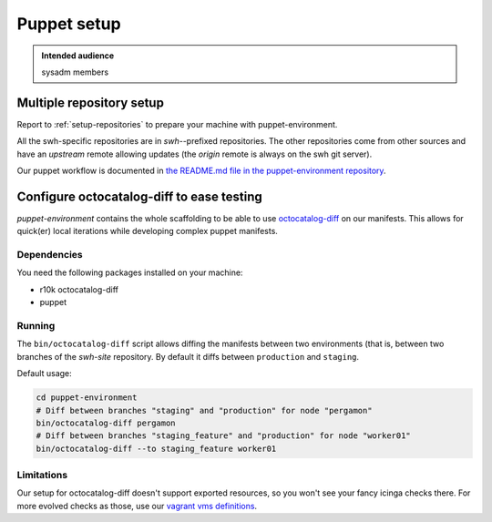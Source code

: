.. _puppet-setup:

Puppet setup
============

.. admonition:: Intended audience
   :class: important

   sysadm members

.. _puppet_multiple_repository_setup:

Multiple repository setup
-------------------------

Report to :ref:`setup-repositories` to prepare your machine with puppet-environment.

All the swh-specific repositories are in *swh-*-prefixed repositories. The other
repositories come from other sources and have an *upstream* remote allowing updates (the
*origin* remote is always on the swh git server).

Our puppet workflow is documented in `the README.md file in the puppet-environment
repository
<https://gitlab.softwareheritage.org/infra/puppet/puppet-environment/-/blob/master/README.md>`_.

.. _configure_octocatalog_diff:

Configure octocatalog-diff to ease testing
------------------------------------------

*puppet-environment* contains the whole scaffolding to be able to use `octocatalog-diff
<https://github.com/github/octocatalog-diff>`_ on our manifests. This allows for
quick(er) local iterations while developing complex puppet manifests.

Dependencies
~~~~~~~~~~~~

You need the following packages installed on your machine:

- r10k octocatalog-diff
- puppet

Running
~~~~~~~

The ``bin/octocatalog-diff`` script allows diffing the manifests between two
environments (that is, between two branches of the *swh-site* repository. By default it
diffs between ``production`` and ``staging``.

Default usage:

.. code::

   cd puppet-environment
   # Diff between branches "staging" and "production" for node "pergamon"
   bin/octocatalog-diff pergamon
   # Diff between branches "staging_feature" and "production" for node "worker01"
   bin/octocatalog-diff --to staging_feature worker01

Limitations
~~~~~~~~~~~

Our setup for octocatalog-diff doesn't support exported resources, so you won't see your
fancy icinga checks there. For more evolved checks as those, use our `vagrant vms
definitions
<https://gitlab.softwareheritage.org/infra/puppet/puppet-environment/-/blob/master/README.md?plain=1#L187>`_.

